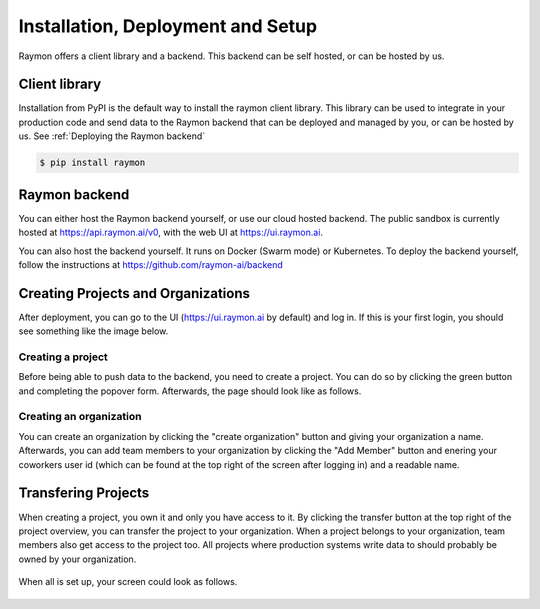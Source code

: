 ==================================
Installation, Deployment and Setup
==================================
Raymon offers a client library and a backend. This backend can be self hosted, or can be hosted by us. 


---------------------------
Client library
---------------------------
Installation from PyPI is the default way to install the raymon client library. This library can be used to integrate in your production code and send data to the Raymon backend that can be deployed and managed by you, or can be hosted by us. See :ref:`Deploying the Raymon backend`

.. code:: bash

    $ pip install raymon

--------------
Raymon backend
--------------
You can either host the Raymon backend yourself, or use our cloud hosted backend. The public sandbox is currently hosted at https://api.raymon.ai/v0, with the web UI at https://ui.raymon.ai.

You can also host the backend yourself. It runs on Docker (Swarm mode) or Kubernetes. To deploy the backend yourself, follow the instructions at https://github.com/raymon-ai/backend 


-----------------------------------
Creating Projects and Organizations
-----------------------------------
After deployment, you can go to the UI (https://ui.raymon.ai by default) and log in. If this is your first login, you should see something like the image below.  

.. figure:: screens/emptyhomepage.png
  :width: 800
  :alt: The current view on first login.
  :class: with-shadow with-border

Creating a project
==================
Before being able to push data to the backend, you need to create a project. You can do so by clicking the green button and completing the popover form. Afterwards, the page should look like as follows.

.. figure:: screens/project_created.png
  :width: 800
  :alt: The view after creating a project.
  :class: with-shadow with-border

Creating an organization
========================
You can create an organization by clicking the "create organization" button and giving your organization a name. Afterwards, you can add team members to your organization by clicking the "Add Member" button and enering your coworkers user id (which can be found at the top right of the screen after logging in) and a readable name.

--------------------
Transfering Projects
--------------------
When creating a project, you own it and only you have access to it. By clicking the transfer button at the top right of the project overview, you can transfer the project to your organization. When a project belongs to your organization, team members also get access to the project too. All projects where production systems write data to should probably be owned by your organization. 

.. figure:: screens/transfer.png
  :width: 400
  :alt: Transfering a project by clicking on the icon.
  :class: with-shadow with-border

When all is set up, your screen could look as follows.

.. figure:: screens/setup-complete.png
  :width: 800
  :alt: The view after creating multiple project and an organization with team members.
  :class: with-shadow with-border